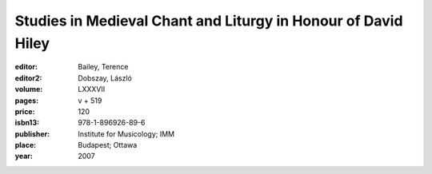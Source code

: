 Studies in Medieval Chant and Liturgy in Honour of David Hiley
==============================================================

:editor: Bailey, Terence
:editor2: Dobszay, László
:volume: LXXXVII
:pages: v + 519
:price: 120
:isbn13: 978-1-896926-89-6
:publisher: Institute for Musicology; IMM
:place: Budapest; Ottawa
:year: 2007
